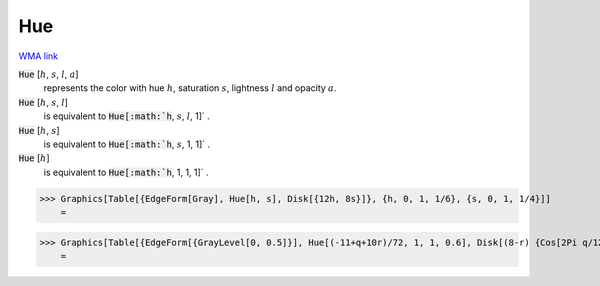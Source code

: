 Hue
===

`WMA link <https://reference.wolfram.com/language/ref/Hue.html>`_


:code:`Hue` [:math:`h`, :math:`s`, :math:`l`, :math:`a`]
    represents the color with hue :math:`h`, saturation :math:`s`, lightness :math:`l` and opacity :math:`a`.

:code:`Hue` [:math:`h`, :math:`s`, :math:`l`]
    is equivalent to :code:`Hue[:math:`h`, :math:`s`, :math:`l`, 1]` .

:code:`Hue` [:math:`h`, :math:`s`]
    is equivalent to :code:`Hue[:math:`h`, :math:`s`, 1, 1]` .

:code:`Hue` [:math:`h`]
    is equivalent to :code:`Hue[:math:`h`, 1, 1, 1]` .





>>> Graphics[Table[{EdgeForm[Gray], Hue[h, s], Disk[{12h, 8s}]}, {h, 0, 1, 1/6}, {s, 0, 1, 1/4}]]
    =

.. image:: tmpy43i566g.png
    :align: center



>>> Graphics[Table[{EdgeForm[{GrayLevel[0, 0.5]}], Hue[(-11+q+10r)/72, 1, 1, 0.6], Disk[(8-r) {Cos[2Pi q/12], Sin[2Pi q/12]}, (8-r)/3]}, {r, 6}, {q, 12}]]
    =

.. image:: tmp8e9pnlin.png
    :align: center



